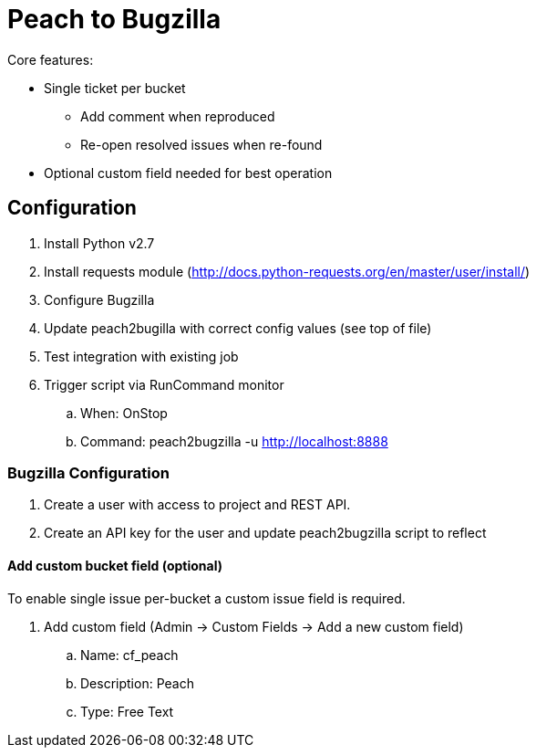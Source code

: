 = Peach to Bugzilla

Core features:

* Single ticket per bucket
** Add comment when reproduced
** Re-open resolved issues when re-found
* Optional custom field needed for best operation

== Configuration

. Install Python v2.7
. Install requests module (http://docs.python-requests.org/en/master/user/install/)
. Configure Bugzilla
. Update peach2bugilla with correct config values (see top of file)
. Test integration with existing job
. Trigger script via RunCommand monitor
.. When: OnStop
.. Command: peach2bugzilla -u http://localhost:8888

=== Bugzilla Configuration

. Create a user with access to project and REST API.
. Create an API key for the user and update peach2bugzilla script to reflect

==== Add custom bucket field (optional)

To enable single issue per-bucket a custom issue field is required.

. Add custom field (Admin -> Custom Fields -> Add a new custom field)
.. Name: cf_peach
.. Description: Peach
.. Type: Free Text

